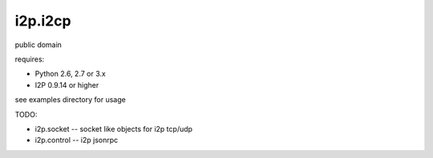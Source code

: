 ========
i2p.i2cp
========

public domain

requires:

* Python 2.6, 2.7 or 3.x
* I2P 0.9.14 or higher

see examples directory for usage
  
TODO:

* i2p.socket -- socket like objects for i2p tcp/udp
* i2p.control -- i2p jsonrpc
